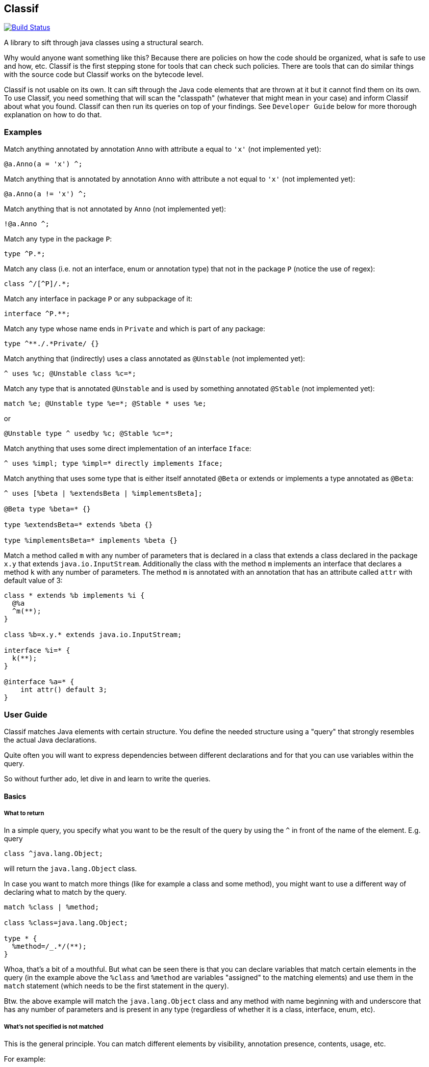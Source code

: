 == Classif

image:https://travis-ci.org/revapi/classif.svg?branch=master[Build Status,link=https://travis-ci.org/revapi/classif]

A library to sift through java classes using a structural search.

Why would anyone want something like this? Because there are policies on how the code should be organized, what is safe
to use and how, etc. Classif is the first stepping stone for tools that can check such policies. There are tools that
can do similar things with the source code but Classif works on the bytecode level.

Classif is not usable on its own. It can sift through the Java code elements that are thrown at it but it cannot find
them on its own. To use Classif, you need something that will scan the "classpath" (whatever that might mean in your
case) and inform Classif about what you found. Classif can then run its queries on top of your findings. See
`Developer Guide` below for more thorough explanation on how to do that.

:toc:

=== Examples

Match anything annotated by annotation `Anno` with attribute `a` equal to `'x'` (not implemented yet):
```
@a.Anno(a = 'x') ^;
```

Match anything that is annotated by annotation `Anno` with attribute `a` not equal to `'x'` (not implemented yet):
```
@a.Anno(a != 'x') ^;
```

Match anything that is not annotated by `Anno` (not implemented yet):
```
!@a.Anno ^;
```

Match any type in the package `P`:
```
type ^P.*;
```

Match any class (i.e. not an interface, enum or annotation type) that not in the package `P` (notice the use of regex):
```
class ^/[^P]/.*;
```

Match any interface in package `P` or any subpackage of it:
```
interface ^P.**;
```

Match any type whose name ends in `Private` and which is part of any package:
```
type ^**./.*Private/ {}
```

Match anything that (indirectly) uses a class annotated as `@Unstable` (not implemented yet):
```
^ uses %c; @Unstable class %c=*;
```

Match any type that is annotated `@Unstable` and is used by something annotated `@Stable` (not implemented yet):
```
match %e; @Unstable type %e=*; @Stable * uses %e;
```
or
```
@Unstable type ^ usedby %c; @Stable %c=*;
```

Match anything that uses some direct implementation of an interface `Iface`:
```
^ uses %impl; type %impl=* directly implements Iface;
```

Match anything that uses some type that is either itself annotated `@Beta` or extends or implements a type
annotated as `@Beta`:
```
^ uses [%beta | %extendsBeta | %implementsBeta];

@Beta type %beta=* {}

type %extendsBeta=* extends %beta {}

type %implementsBeta=* implements %beta {}
```

Match a method called `m` with any number of parameters that is declared in a class that extends a class declared in the
package `x.y` that extends `java.io.InputStream`. Additionally the class with the method `m` implements an interface
that declares a method `k` with any number of parameters. The method `m` is annotated with an annotation that has
an attribute called `attr` with default value of 3:

```
class * extends %b implements %i {
  @%a
  ^m(**);
}

class %b=x.y.* extends java.io.InputStream;

interface %i=* {
  k(**);
}

@interface %a=* {
    int attr() default 3;
}
```

=== User Guide

Classif matches Java elements with certain structure. You define the needed structure using a "query" that strongly
resembles the actual Java declarations.

Quite often you will want to express dependencies between different declarations and for that you can use variables
within the query.

So without further ado, let dive in and learn to write the queries.

==== Basics

===== What to return

In a simple query, you specify what you want to be the result of the query by using the `^` in front of the name of the
element. E.g. query

```
class ^java.lang.Object;
```

will return the `java.lang.Object` class.

In case you want to match more things (like for example a class and some method), you might want to use a different way
of declaring what to match by the query.

```
match %class | %method;

class %class=java.lang.Object;

type * {
  %method=/_.*/(**);
}
```

Whoa, that's a bit of a mouthful. But what can be seen there is that you can declare variables that match certain
elements in the query (in the example above the `%class` and `%method` are variables "assigned" to the matching
elements) and use them in the `match` statement (which needs to be the first statement in the query).

Btw. the above example will match the `java.lang.Object` class and any method with name beginning with and underscore
that has any number of parameters and is present in any type (regardless of whether it is a class, interface, enum,
etc).

===== What's not specified is not matched

This is the general principle. You can match different elements by visibility, annotation presence, contents, usage,
etc.

For example:

```
public class *;
```

will match all public classes (but not interfaces, enums or annotation types), while

```
class *;
```

will match the classes regardless of their visibility - all private, package private, protected and public classes will
be matched.

==== Matching Types

===== Matching by modifiers

If you want to constrain the matched types by their visibility, you can do so by using one of the `public`, `protected`,
`private` or Classif's own `packageprivate` qualifiers. The `packageprivate` modifier is required to distinguish
between "any visibility", which in Classif is expressed by the lack of any visibility modifier, and "package private
visibility" which is what Java assumes when there is on other visibility modifier.

There are also other modifiers supported on the types: `static`, `final`, `abstract` and `strictfp`, each as understood
by your favorite Java compiler..

Some examples:

```
public final type **./.*Impl/;
```

matches all final types in any package whose names end with "Impl".

```
packageprivate enum *;
```

matches all package private enums.

[TIP]
--
As mentioned above, to return anything from a query, you need to use the `^` operator in front of the name of
the returned element or the `match` statement mentioning the named elements. So to *return* all the package private
enums, you'd write:

```
packageprivate enum ^*;
```

--

In addition to specifying single modifiers, you can also "or" multiple together likeso:

```
public|protected final static class *;
```

will match all public or protected static final classes.

Finally, you can also negate the modifiers:

```
!public static !final class *;
```

matches all classes that are static, not final and not public.

```
!public|static type *;
```

matches all types that are either not public or static.

===== Matching by annotations

You can match not only by annotation presence on an element, but also by basic checks on the attribute values.

Specifying an annotation again resembles the declarations in the Java source code.

NOTE: Classif doesn't assume anything about the annotation retention. If the calling code is able to supply also
annotations with the source retention, they will be considered. If on the other hand the calling code obtains the
declarations from the compiled bytecode, the annotation with the source retention wil not be available and therefore
not considered.

Basic example:

```
@javax.persistence.Entity
public class *;
```

will return all public classes annotated as JPA entities.

To find something that is not annotated by some annotation you can write:

```
!@javax.persistence.Entity
@com.acme.MyAnno
type *;
```

which will find all types that are not annotated by the `javax.persistence.Entity` annotation but are annotated by the
`com.acme.MyAnno` annotation.

To match by annotation attributes, you can write something like this:

```
@javax.persistence.Entity(name != "")
class *;
```

which will match all JPA entities with an explicitly assigned name (this stems from the fact that the `name` attribute
of the `Entity` annotation happens to have an empty string as its default value).

Notice that you can use more than just assignment when matching the attribute values. The allowed operators are:
`=`, `!=`, `>`, `>=`, `<` or `+<=+`. Obviously the inequality operators only make sense on the numeric attribute values.

When it comes to specifying the value of an attribute to match, there is again a couple of options. You can either
specify the value as in the source code, e.g.

```
@MyAnnotation(stringAttribute = "val", intAttribute > 3, typeAttribute != java.lang.Object.class, enumAttribute = MyEnum.VALUE, arrayAttribute = {1, 2}, annotationAttribute = @MyOtherAnnotation(attribute = 42)) class *;
```

or you can try using regular expressions for matching strings:

```
@javax.persistence.Entity(name != /.*Private/) class *;
```

which will match all JPA entity classes with an explicit name attribute which doesn't end with "Private".

additionally, you can specify that you don't actually care about the value using `*`.

Finally, you can check whether an annotation attribute has a value different from its default value like so:

```
@javax.persistence.Entity(name != default) class *;
```

This will match all JPA entity classes with an explicit name. Note that this is essentially the same as our first
example above with the only difference being that you don't have to know the default value.

The annotation attributes also support globbing. I.e. you can put a wildcard in place of a single or many attributes.

```
@com.acme.Acme(*) type *;
```

will match any type annotated with the `@com.acme.Acme` annotation with a single attribute specified.

`@com.acme.
===== Matching by names

In the above examples we were mostly using `+*+` in place of a type name. That is one of the special symbols supported by
Classif. A single `+*+` stands for "any type in any package". Sometimes though we need to be more specific. That's why
Classif also supports full featured globbing of the fully qualified type names.

The single `+*+` is a special case put in place for convenience. In a normal case the fully qualified type names are
globbed similarly to Ant path expressions.

* `+*+` stands for single part of the hierarchical name
* `+**+` stands for any number of parts (0 to many) of the hierarchical name
* a sequence of characters stands for the single part of the hierarchical name with the same name
* the parts of the hierarchical name are separated by `.`
* instead of a sequence of characters, one can also use a regex enclosed in a pair of `/`.

Ok, that's a little bit dense so let's explore it on a couple of examples. Let's suppose we want to match the type with
the fully qualified name `com.acme.util.StringUtils`. Here is a couple of ways how to do it using the above described
globbing features:

`com.acme.util.StringUtils`::
The simplest thing to do is to simply write down all parts of the hierarchical fully qualified name in full.

`+com.*.util.*+`::
In here we're matching the `acme` and `StringUtils` parts of the name using a `+*+`. This expression would of course
match any other class in any package with 3 hierarchical name parts first of which would be `com` and the third one
`util` with the middle being anything. This expression would not match `com.util.Clazz` though because it has too few
parts of the name as well as it would not match `com.acme.util.internal.Misc` because that has too many parts of the
fully qualified name.

`+**.StringUtils+`::
This expression will match a class called `StringUtils` located in any package no matter how deep the hierarchy of the
package name. Contrast that to `+*.StringUtils+` which would only match the class `StringUtils` in packages with a single
part (i.e. the package name without any dots in them). Also notice that the `+**+` doesn't match just the packages. It
merely matches parts of the hierarchical name, so if the class `StringUtils` was an inner class of another class (of any
name, in this concrete example) it would be matched also.

`+com.**.StringUtils+`::
Similar to the above example but showing that you can put the `+**+` wildcard in any place of the hierarchical name.

`+**./.*Utils/+`::
In this example we're using a regular expression `+.*Utils+` to match the class name and the `+**+` wildcard to match
a package of any depth.
+
NOTE: The regular expression always matches only a single part of the hierarchical name.

===== Matching by contents

Often you will want to match a type by its "contents". I.e. what fields and methods are declared in it. Taking
inspiration from the regular Java syntax, Classif can express such requirements like this:

```
public type **./.*Util/ {
  public <init>(**) {}
}
```

This would match any class ending in "Util" in any package that happens to have a public constructor with any number
of arguments (0 or more). This is usually considered a code smell because utility classes usually only contain static
helper methods and therefore should not usually be instantiated.

NOTE: As explained further down, Classif uses `<init>` to refer to a constructor so that it can match it without having
to know the name of the enclosing class.

===== Matching by usage

==== Matching Methods

===== Matching by annotations

===== Matching by names

===== Matching by return type

===== Matching by parameters

===== Matching by throws declarations

===== Matching by usage

==== Matching Fields

===== Matching by annotations

===== Matching by names

===== Matching by type

==== Matching different types of elements in a single statement

=== Developer Guide
